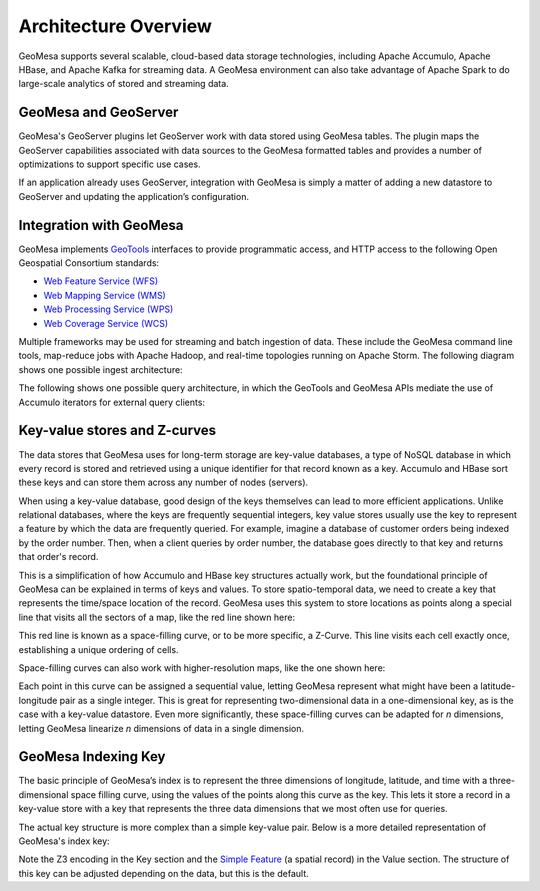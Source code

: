 Architecture Overview
=====================

GeoMesa supports several scalable, cloud-based data storage technologies, including Apache Accumulo, Apache HBase,
and Apache Kafka for streaming data. A GeoMesa environment can also take advantage of Apache Spark to do large-scale
analytics of stored and streaming data.

.. image:: _static/img/GMHadoopInfrastructure.png
   :align: center


.. _geomesa_and_geoserver:

GeoMesa and GeoServer
---------------------

GeoMesa's GeoServer plugins let GeoServer work with data stored using GeoMesa tables. The plugin maps the GeoServer capabilities associated with data sources to the GeoMesa formatted tables and provides a number of optimizations to support specific use cases.

If an application already uses GeoServer, integration with GeoMesa is simply a matter of adding a new datastore to GeoServer and updating the application’s configuration.

.. image:: _static/img/geoserver-geomesa-accumulo-data-source.png
   :scale: 75%
   :align: center


Integration with GeoMesa
------------------------

GeoMesa implements `GeoTools <https://geotools.org/>`_ interfaces to provide programmatic access, and HTTP access to
the following Open Geospatial Consortium standards:

* `Web Feature Service (WFS) <https://www.opengeospatial.org/standards/wfs>`_
* `Web Mapping Service (WMS) <https://www.opengeospatial.org/standards/wms>`_
* `Web Processing Service (WPS) <https://www.opengeospatial.org/standards/wps>`_
* `Web Coverage Service (WCS) <https://www.opengeospatial.org/standards/wcs>`_

Multiple frameworks may be used for streaming and batch ingestion of data. These include the GeoMesa command line tools, map-reduce jobs with Apache Hadoop, and real-time topologies running on Apache Storm. The following diagram shows one possible ingest architecture:

.. image:: _static/img/sampleIngestArch.png
   :scale: 75%
   :align: center

The following shows one possible query architecture, in which the GeoTools and GeoMesa APIs mediate the use of Accumulo iterators for external query clients:

.. image:: _static/img/sampleQueryArch.png
   :scale: 75%
   :align: center

Key-value stores and Z-curves
-----------------------------

The data stores that GeoMesa uses for long-term storage are key-value databases, a type of NoSQL database in which every record
is stored and retrieved using a unique identifier for that record known as a key. Accumulo and HBase sort these keys
and can store them across any number of nodes (servers).

When using a key-value database, good design of the keys themselves can lead to more efficient applications. Unlike relational databases, where the keys are frequently sequential integers, key value stores usually use the key to represent a feature by which the data are frequently queried. For example, imagine a database of customer orders being indexed by the order number. Then, when a client queries by order number, the database goes directly to that key and returns that order's record.

This is a simplification of how Accumulo and HBase key structures actually work, but the foundational principle of
GeoMesa can be explained in terms of keys and values. To store spatio-temporal data, we need to create a key that
represents the time/space location of the record. GeoMesa uses this system to store locations as points along a
special line that visits all the sectors of a map, like the red line shown here:

.. image:: _static/img/Zcurve-LoRes.png
   :scale: 50%
   :align: center

This red line is known as a space-filling curve, or to be more specific, a Z-Curve. This line visits each cell exactly once, establishing a unique ordering of cells.

Space-filling curves can also work with higher-resolution maps, like the one shown here:

.. following 53% instead of 50 because the image was a little smaller than the one above
.. image:: _static/img/Zcurve-HiRes.png
   :scale: 53%
   :align: center

Each point in this curve can be assigned a sequential value, letting GeoMesa represent what might have been a latitude-longitude pair as a single integer. This is great for representing two-dimensional data in a one-dimensional key, as is the case with a key-value datastore. Even more significantly, these space-filling curves can be adapted for *n* dimensions, letting GeoMesa linearize  *n* dimensions of data in a single dimension. 

GeoMesa Indexing Key
--------------------

The basic principle of GeoMesa’s index is to represent the three dimensions of longitude, latitude, and time with a
three-dimensional space filling curve, using the values of the points along this curve as the key. This lets it
store a record in a key-value store with a key that represents the three data dimensions that we most often use for queries.

The actual key structure is more complex than a simple key-value pair. Below is a more detailed representation of
GeoMesa's index key:

.. image:: _static/img/row-key.png
   :align: center

Note the  Z3 encoding in the Key section and the `Simple Feature <https://en.wikipedia.org/wiki/Simple_Features>`_
(a spatial record) in the Value section. The structure of this key can be adjusted depending on the data,
but this is the default.

